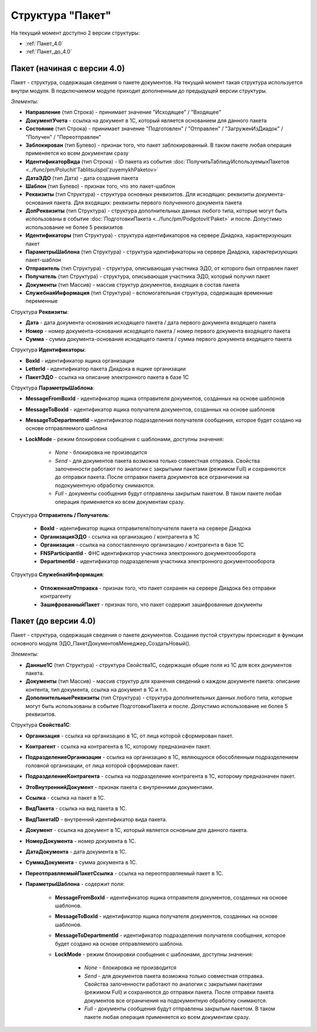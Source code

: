 
Структура "Пакет"
=================

На текущий момент доступно 2 версии структуры:

-  :ref:`Пакет_4.0`

-  :ref:`Пакет_до_4.0`

.. _Пакет_4.0:

Пакет (начиная с версии 4.0)
----------------------------

Пакет - структура, содержащая сведения о пакете документов. На текущий момент такая структура используется внутри модуля. В подключаемом модуле приходит дополненным до предыдущей версии структуры.

*Элементы:*

* **Направление** (тип Строка) - принимает значение "Исходящее" / "Входящее"
* **ДокументУчета** - ссылка на документ в 1С, который является основанием для данного пакета
* **Состояние** (тип Строка) - принимает значение "Подготовлен" / "Отправлен" / "ЗагруженИзДиадок" / "Получен" / "Переотправлен"
* **Заблокирован** (тип Булево) - признак того, что пакет заблокированный. В таком пакете любая операция применяется ко всем документам сразу
* **ИдентификаторВида** (тип Строка) - ID пакета из события :doc:`ПолучитьТаблицуИспользуемыхПакетов <../func/pm/Poluchit'TablitsuIspol'zuyemykhPaketov>`
* **ДатаЭДО** (тип Дата) - дата создания пакета
* **Шаблон** (тип Булево) - признак того, что это пакет-шаблон
* **Реквизиты** (тип Структура) - структура основных реквизитов. Для исходящих: реквизиты документа-основания пакета. Для входящих: реквизиты первого полученного документа пакета
* **ДопРеквизиты** (тип Структура) - структура дополнительных данных любого типа, которые могут быть использованы в событие :doc:`ПодготовкиПакета <../func/pm/Podgotovit'Paket>` и после. Допустимо использование не более 5 реквизитов
* **Идентификаторы** (тип Структура) - структура идентификаторов на сервере Диадока, характеризующих пакет
* **ПараметрыШаблона** (тип Структура) - структура идентификаторы на сервере Диадока, характеризующих пакет-шаблон
* **Отправитель** (тип Структура) - структура, описывающая участника ЭДО, от которого был отправлен пакет
* **Получатель** (тип Структура) - структура, описывающая участника ЭДО, который получил пакет
* **Документы** (тип Массив) - массив структур документов, входящих в состав пакета
* **СлужебнаяИнформация** (тип Структура) - вспомогательная структура, содержащая временные переменные

Структура **Реквизиты**:

* **Дата** - дата документа-основания исходящего пакета / дата первого документа входящего пакета
* **Номер** - номер документа-основания исходящего пакета / номер первого документа входящего пакета
* **Сумма** - сумма документа-основания исходящего пакета / сумма первого документа входящего пакета

Структура **Идентификаторы**:

* **BoxId** - идентификатор ящика организации
* **LetterId** - идентификатор пакета Диадока в ящике организации
* **ПакетЭДО** - ссылка на описание электронного пакета в базе 1С

Структура **ПараметрыШаблона**:

* **MessageFromBoxId** - идентификатор ящика отправителя документов, созданных на основе шаблонов
* **MessageToBoxId** - идентификатор ящика получателя документов, созданных на основе шаблонов
* **MessageToDepartmentId** - идентификатор подразделения получателя сообщения, которое будет создано на основе отправляемого шаблона
* **LockMode** - режим блокировки сообщения с шаблонами, доступны значения:

    * *None* - блокировка не производится
    * *Send* - для документов пакета возможна только совместная отправка. Свойства залоченности работают по аналогии с закрытыми пакетами (режимом Full) и сохраняются до отправки пакета. После отправки пакета документов все ограничения на подокументную обработку снимаются.
    * *Full* - документы сообщения будут отправлены закрытым пакетом. В таком пакете любая операция применяется ко всем документам сразу.

Структура **Отправитель / Получатель**:

    * **BoxId** - идентификатор ящика отправителя/получателя пакета на сервере Диадока
    * **ОрганизацияЭДО** - ссылка на организацию / контрагента в 1С
    * **Организация** - ссылка на сопоставленную организацию / контрагента в базе 1С
    * **FNSParticipantId** - ФНС идентификатор участника электронного документоооборота
    * **DepartmentId** - идентификатор подразделения участника электронного документоооборота

Структура **СлужебнаяИнформация**:

    * **ОтложеннаяОтправка** - признак того, что пакет сохранен на сервере Диадока без отправки контрагенту
    * **ЗашифрованныйПакет** - признак того, что пакет содержит зашифрованные документы


.. _Пакет_до_4.0:

Пакет (до версии 4.0)
---------------------

Пакет - структура, содержащая сведения о пакете документов. Создание пустой структуры происходит в функции основного модуля ЭДО_ПакетДокументовМенеджер_СоздатьНовый().

*Элементы:*

* **Данные1С** (тип Структура) - структура Свойства1С, содержащая общие поля из 1С для всех документов пакета.
*	**Документы** (тип Массив) - массив структур для хранения сведений о каждом документе пакета: описание контента, тип документа, ссылка на документ в 1С и т.п.
* **ДополнительныеРеквизиты** (тип Структура) - структура дополнительных данных любого типа, которые могут быть использованы в событие ПодготовкиПакета и после. Допустимо использование не более 5 реквизитов.

Структура **Свойства1С**:

* **Организация** - ссылка на организацию в 1С, от лица которой сформирован пакет.
* **Контрагент** - ссылка на контрагента в 1С, которому предназначен пакет.
* **ПодразделениеОрганизации** - ссылка на организацию в 1С, являющуюся обособленным подразделением головной организации, от лица которой сформирован пакет.
* **ПодразделениеКонтрагента** - ссылка на подразделение контрагента в 1С, которому предназначен пакет.
* **ЭтоВнутреннийДокумент** - признак пакета с внутренними документами.
* **Ссылка** - ссылка на пакет в 1С.
* **ВидПакета** - ссылка на вид пакета в 1С.
* **ВидПакетаID** - внутренний идентификатор вида пакета.
* **Документ** - ссылка на документ в 1С, который является основным для данного пакета.
* **НомерДокумента** - номер документа в 1С.
* **ДатаДокумента** - дата документа в 1С.
* **СуммаДокумента** - сумма документа в 1С.
* **ПереотправляемыйПакетСсылка** - ссылка на переотправляемый пакет в 1С.
* **ПараметрыШаблона** - содержит поля:

    * **MessageFromBoxId** - идентификатор ящика отправителя документов, созданных на основе шаблонов.
    * **MessageToBoxId** - идентификатор ящика получателя документов, созданных на основе шаблонов.
    * **MessageToDepartmentId** - идентификатор подразделения получателя сообщения, которое будет создано на основе отправляемого шаблона.
    * **LockMode** - режим блокировки сообщения с шаблонами, доступны значения:

        * *None* - блокировка не производится
        * *Send* - для документов пакета возможна только совместная отправка. Свойства залоченности работают по аналогии с закрытыми пакетами (режимом Full) и сохраняются до отправки пакета. После отправки пакета документов все ограничения на подокументную обработку снимаются.
        * *Full* - документы сообщения будут отправлены закрытым пакетом. В таком пакете любая операция применяется ко всем документам сразу.
